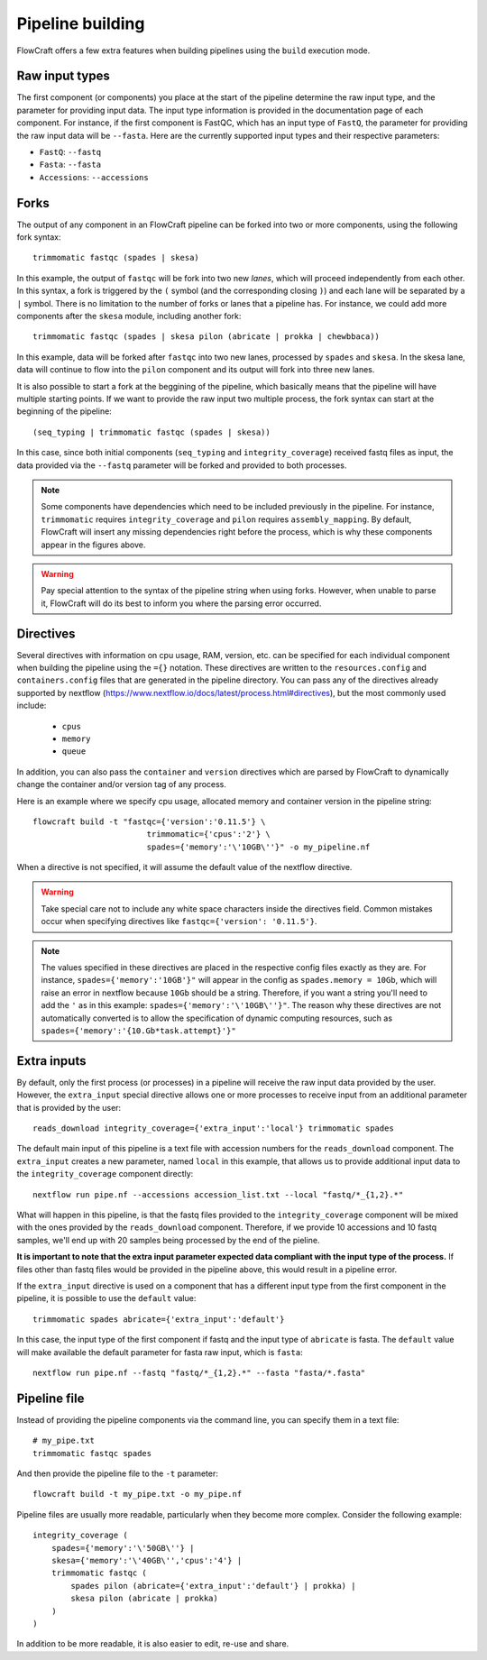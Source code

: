 Pipeline building
=================

FlowCraft offers a few extra features when building pipelines using the
``build`` execution mode.

Raw input types
---------------

The first component (or components) you place at the start of the pipeline
determine the raw input type, and the parameter for providing input data.
The input type information is provided in the documentation page of each
component. For instance, if the first component is FastQC, which has an input
type of ``FastQ``, the parameter for providing the raw input data will be
``--fasta``. Here are the currently supported input types and their
respective parameters:

- ``FastQ``: ``--fastq``
- ``Fasta``: ``--fasta``
- ``Accessions``: ``--accessions``

Forks
-----

The output of any component in an FlowCraft pipeline can be forked into
two or more components, using the following fork syntax::

    trimmomatic fastqc (spades | skesa)

.. image:: ../resources/fork_1.png
   :scale: 80 %
   :align: center

In this example, the output of ``fastqc`` will be fork into two new *lanes*,
which will proceed independently from each other. In this syntax, a fork is
triggered by the ``(`` symbol (and the corresponding closing ``)``) and each
lane will be separated by a ``|`` symbol. There is no limitation to the number
of forks or lanes that a pipeline has. For instance, we could add more
components after the ``skesa`` module, including another fork::

    trimmomatic fastqc (spades | skesa pilon (abricate | prokka | chewbbaca))

.. image:: ../resources/fork_2.png
   :scale: 80 %
   :align: center

In this example, data will be forked after ``fastqc`` into two new lanes,
processed by ``spades`` and ``skesa``. In the skesa lane, data will continue
to flow into the ``pilon`` component and its output will fork into three new
lanes.

It is also possible to start a fork at the beggining of the pipeline, which
basically means that the pipeline will have multiple starting points. If we
want to provide the raw input two multiple process, the fork syntax can start
at the beginning of the pipeline::

    (seq_typing | trimmomatic fastqc (spades | skesa))

.. image:: ../resources/fork_3.png
   :scale: 80 %
   :align: center

In this case, since both initial components (``seq_typing`` and
``integrity_coverage``) received fastq files as input, the data provided
via the ``--fastq`` parameter will be forked and provided to both processes.

.. note::
    Some components have dependencies which need to be included previously
    in the pipeline. For instance, ``trimmomatic`` requires
    ``integrity_coverage`` and ``pilon`` requires ``assembly_mapping``. By
    default, FlowCraft will insert any missing dependencies right before
    the process, which is why these components appear in the figures above.

.. warning::
    Pay special attention to the syntax of the pipeline string when using
    forks. However, when unable to parse it, FlowCraft will do its best
    to inform you where the parsing error occurred.

Directives
----------

Several directives with information on cpu usage, RAM, version, etc. can be
specified for each individual component when building the pipeline using the
``={}`` notation. These
directives are written to the ``resources.config`` and
``containers.config`` files that are generated in the pipeline directory. You
can pass any of the directives already supported by nextflow (https://www.nextflow.io/docs/latest/process.html#directives),
but the most commonly used include:

    - ``cpus``
    - ``memory``
    - ``queue``

In addition, you can also pass the ``container`` and ``version`` directives
which are parsed by FlowCraft to dynamically change the container and/or
version tag of any process.

Here is an example where we specify cpu usage, allocated memory and container
version in the pipeline string::

    flowcraft build -t "fastqc={'version':'0.11.5'} \
                            trimmomatic={'cpus':'2'} \
                            spades={'memory':'\'10GB\''}" -o my_pipeline.nf

When a directive is not specified, it will assume the default value of the
nextflow directive.

.. warning::
    Take special care not to include any white space characters inside the
    directives field. Common mistakes occur when specifying directives like
    ``fastqc={'version': '0.11.5'}``.

.. note::
    The values specified in these directives are placed in the
    respective config files exactly as they are. For instance,
    ``spades={'memory':'10GB'}"`` will appear in the config as
    ``spades.memory = 10Gb``, which will raise an error in nextflow because
    ``10Gb`` should be a string. Therefore, if you want a string you'll need to add
    the ``'`` as in this example: ``spades={'memory':'\'10GB\''}"``. The
    reason why these directives are not automatically converted is to allow
    the specification of dynamic computing resources, such as
    ``spades={'memory':'{10.Gb*task.attempt}'}"``

Extra inputs
------------

By default, only the first process (or processes) in a pipeline will receive
the raw input data provided by the user. However, the ``extra_input`` special
directive allows one or more processes to receive input from an additional parameter
that is provided by the user::

    reads_download integrity_coverage={'extra_input':'local'} trimmomatic spades

The default main input of this pipeline is a text file with accession numbers
for the ``reads_download`` component. The ``extra_input`` creates
a new parameter, named ``local`` in this example, that allows us to provide
additional input data to the ``integrity_coverage`` component directly::

    nextflow run pipe.nf --accessions accession_list.txt --local "fastq/*_{1,2}.*"

What will happen in this pipeline, is that the fastq files provided to the
``integrity_coverage`` component will be mixed with the ones provided by the
``reads_download`` component. Therefore, if we provide 10 accessions and 10
fastq samples, we'll end up with 20 samples being processed by the end of the
pieline.

**It is important to note that the extra input parameter expected data
compliant with the input type of the process.** If files other than fastq files
would be provided in the pipeline above, this would result in a pipeline error.

If the ``extra_input`` directive is used on a component that has a different
input type from the first component in the pipeline, it is possible to use
the ``default`` value::

    trimmomatic spades abricate={'extra_input':'default'}

In this case, the input type of the first component if fastq and the input
type of ``abricate`` is fasta. The ``default`` value will make available the
default parameter for fasta raw input, which is ``fasta``::

    nextflow run pipe.nf --fastq "fastq/*_{1,2}.*" --fasta "fasta/*.fasta"

Pipeline file
-------------

Instead of providing the pipeline components via the command line, you can
specify them in a text file::

    # my_pipe.txt
    trimmomatic fastqc spades

And then provide the pipeline file to the ``-t`` parameter::

    flowcraft build -t my_pipe.txt -o my_pipe.nf

Pipeline files are usually more readable, particularly when they become more
complex. Consider the following example::

    integrity_coverage (
        spades={'memory':'\'50GB\''} |
        skesa={'memory':'\'40GB\'','cpus':'4'} |
        trimmomatic fastqc (
            spades pilon (abricate={'extra_input':'default'} | prokka) |
            skesa pilon (abricate | prokka)
        )
    )

In addition to be more readable, it is also easier to edit, re-use and share.

